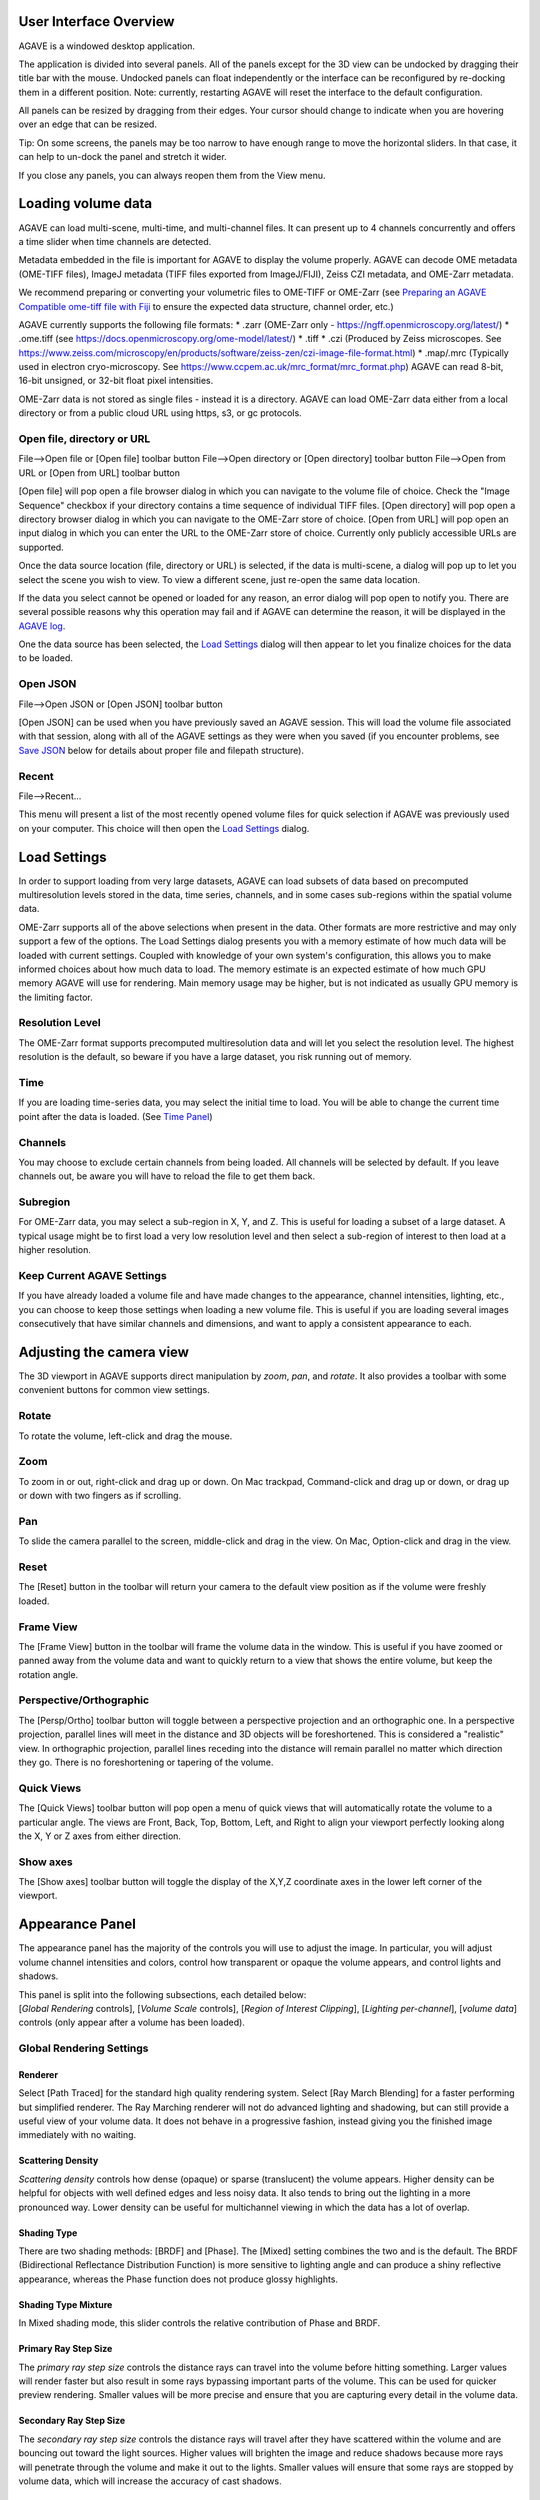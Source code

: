 User Interface Overview
-----------------------

AGAVE is a windowed desktop application.

The application is divided into several panels. All of the panels except
for the 3D view can be undocked by dragging their title bar with the
mouse. Undocked panels can float independently or the interface can be
reconfigured by re-docking them in a different position. Note:
currently, restarting AGAVE will reset the interface to the default
configuration.

All panels can be resized by dragging from their edges. Your cursor
should change to indicate when you are hovering over an edge that can be
resized.

Tip: On some screens, the panels may be too narrow to have enough range
to move the horizontal sliders. In that case, it can help to un-dock the
panel and stretch it wider.

If you close any panels, you can always reopen them from the View menu.

Loading volume data
-------------------

AGAVE can load multi-scene, multi-time, and multi-channel files. It can
present up to 4 channels concurrently and offers a time slider when time
channels are detected.

Metadata embedded in the file is important for AGAVE to display the
volume properly. AGAVE can decode OME metadata (OME-TIFF files), ImageJ
metadata (TIFF files exported from ImageJ/FIJI), Zeiss CZI metadata, and OME-Zarr metadata.

We recommend preparing or converting your volumetric files to OME-TIFF or OME-Zarr
(see `Preparing an AGAVE Compatible ome-tiff file with
Fiji <#preparing-an-agave-compatible-ome-tiff-file-with-fiji>`__ to
ensure the expected data structure, channel order, etc.)

AGAVE currently supports the following file formats:
* .zarr (OME-Zarr only - https://ngff.openmicroscopy.org/latest/)
* .ome.tiff (see https://docs.openmicroscopy.org/ome-model/latest/)
* .tiff
* .czi (Produced by Zeiss microscopes. See https://www.zeiss.com/microscopy/en/products/software/zeiss-zen/czi-image-file-format.html)
* .map/.mrc (Typically used in electron cryo-microscopy. See https://www.ccpem.ac.uk/mrc_format/mrc_format.php)
AGAVE can read 8-bit, 16-bit unsigned, or 32-bit float pixel intensities.

OME-Zarr data is not stored as single files - instead it is a directory.  AGAVE can load OME-Zarr data either from a local directory or from a public cloud URL using https, s3, or gc protocols.

Open file, directory or URL
~~~~~~~~~~~~~~~~~~~~~~~~~~~

File-->Open file or \[Open file\] toolbar button
File-->Open directory or \[Open directory\] toolbar button
File-->Open from URL or \[Open from URL\] toolbar button

\[Open file\] will pop open a file browser dialog in which you can navigate to the
volume file of choice.  Check the "Image Sequence" checkbox if your directory contains a time sequence of individual TIFF files.
\[Open directory\] will pop open a directory browser dialog in which you can navigate to the
OME-Zarr store of choice.
\[Open from URL\] will pop open an input dialog in which you can enter the URL to the
OME-Zarr store of choice.  Currently only publicly accessible URLs are supported.

Once the data source location (file, directory or URL) is selected, if the data is multi-scene, a dialog will
pop up to let you select the scene you wish to view. To view a different
scene, just re-open the same data location.

If the data you select cannot be opened or loaded for any reason, an error dialog will pop open
to notify you. There are several possible reasons why this operation may
fail and if AGAVE can determine the reason, it will be displayed in the
`AGAVE log <#agave-log>`__.

One the data source has been selected, the `Load Settings <#load-settings>`__ dialog will then appear to let you finalize choices for the data to be loaded.

Open JSON
~~~~~~~~~

File-->Open JSON or \[Open JSON\] toolbar button

\[Open JSON\] can be used when you have previously saved an AGAVE session. This will
load the volume file associated with that session, along with all of the
AGAVE settings as they were when you saved (if you encounter problems,
see `Save JSON <#save-json>`__ below for details about proper file and
filepath structure).

Recent
~~~~~~

File-->Recent...

This menu will present a list of the most recently opened volume files
for quick selection if AGAVE was previously used on your computer.
This choice will then open the `Load Settings <#load-settings>`__ dialog.

Load Settings
-------------

In order to support loading from very large datasets, AGAVE can load subsets of data
based on precomputed multiresolution levels stored in the data, time series, channels,
and in some cases sub-regions within the spatial volume data.

OME-Zarr supports all of the above selections when present in the data.  Other formats are more restrictive and may only support a few of the options.
The Load Settings dialog presents you with a memory estimate of how much data will be loaded with current settings.  Coupled with knowledge of your own system's configuration, this allows you to make informed choices about how much data to load.
The memory estimate is an expected estimate of how much GPU memory AGAVE will use for rendering.  Main memory usage may be higher, but is not indicated as usually GPU memory is the limiting factor.

Resolution Level
~~~~~~~~~~~~~~~~

The OME-Zarr format supports precomputed multiresolution data and will let you select the resolution level.
The highest resolution is the default, so beware if you have a large dataset, you risk running out of memory.

Time
~~~~

If you are loading time-series data, you may select the initial time to load.
You will be able to change the current time point after the data is loaded.
(See `Time Panel <#time-panel>`__)

Channels
~~~~~~~~

You may choose to exclude certain channels from being loaded.
All channels will be selected by default. If you leave channels out, be aware you will have to reload the file to get them back.

Subregion
~~~~~~~~~

For OME-Zarr data, you may select a sub-region in X, Y, and Z. This is useful for loading a subset of a large dataset.
A typical usage might be to first load a very low resolution level and then select a sub-region of interest to then load at a higher resolution.

Keep Current AGAVE Settings
~~~~~~~~~~~~~~~~~~~~~~~~~~~

If you have already loaded a volume file and have made changes to the appearance, channel intensities, lighting, etc., you can choose to keep those settings when loading a new volume file.
This is useful if you are loading several images consecutively that have similar channels and dimensions, and want to apply a consistent appearance to each.

Adjusting the camera view
-------------------------

The 3D viewport in AGAVE supports direct manipulation by *zoom*, *pan*,
and *rotate*.  It also provides a toolbar with some convenient buttons
for common view settings.

Rotate
~~~~~~

To rotate the volume, left-click and drag the mouse.

Zoom
~~~~

To zoom in or out, right-click and drag up or down. On Mac trackpad,
Command-click and drag up or down, or drag up or down with two fingers
as if scrolling.

Pan
~~~

To slide the camera parallel to the screen, middle-click and drag in the
view. On Mac, Option-click and drag in the view.

|image1| Reset
~~~~~~~~~~~~~~

The \[Reset\] button in the toolbar will return your camera to the default view position
as if the volume were freshly loaded.

|image2| Frame View
~~~~~~~~~~~~~~~~~~~

The \[Frame View\] button in the toolbar will frame the volume data in the window.
This is useful if you have zoomed or panned away from the volume data and want to
quickly return to a view that shows the entire volume, but keep the rotation angle.

|image4| |image3| Perspective/Orthographic
~~~~~~~~~~~~~~~~~~~~~~~~~~~~~~~~~~~~~~~~~~

The \[Persp/Ortho\] toolbar button will toggle between a perspective projection and an
orthographic one. In a perspective projection, parallel lines will meet
in the distance and 3D objects will be foreshortened. This is considered
a "realistic" view. In orthographic projection, parallel lines receding
into the distance will remain parallel no matter which direction they
go. There is no foreshortening or tapering of the volume.

|image5| Quick Views |image6| |image7| |image8| |image9| |image10| |image11|
~~~~~~~~~~~~~~~~~~~~~~~~~~~~~~~~~~~~~~~~~~~~~~~~~~~~~~~~~~~~~~~~~~~~~~~~~~~~

The \[Quick Views\] toolbar button will pop open a menu of quick views that will
automatically rotate the volume to a particular angle. The views are
Front, Back, Top, Bottom, Left, and Right to align your viewport perfectly
looking along the X, Y or Z axes from either direction.

|image12| Show axes
~~~~~~~~~~~~~~~~~~~

The \[Show axes\] toolbar button will toggle the display of the X,Y,Z coordinate
axes in the lower left corner of the viewport.

Appearance Panel
----------------

The appearance panel has the majority of the controls you will use to
adjust the image. In particular, you will adjust volume channel
intensities and colors, control how transparent or opaque the volume
appears, and control lights and shadows.

| This panel is split into the following subsections, each detailed below:
| [*Global Rendering* controls], [*Volume Scale* controls], [*Region of Interest Clipping*\ ], [*Lighting per-channel*\ ], [*volume data*\ ] controls (only appear after a volume has been loaded).

Global Rendering Settings
~~~~~~~~~~~~~~~~~~~~~~~~~

Renderer
^^^^^^^^

Select \[Path Traced\] for the standard high quality rendering system. Select \[Ray March Blending\]
for a faster performing but simplified renderer. The Ray Marching
renderer will not do advanced lighting and shadowing, but can still
provide a useful view of your volume data. It does not behave in a
progressive fashion, instead giving you the finished image immediately
with no waiting.

Scattering Density
^^^^^^^^^^^^^^^^^^

*Scattering density* controls how dense (opaque) or sparse (translucent)
the volume appears. Higher density can be helpful for objects with well
defined edges and less noisy data. It also tends to bring out the
lighting in a more pronounced way. Lower density can be useful for
multichannel viewing in which the data has a lot of overlap.

Shading Type
^^^^^^^^^^^^

There are two shading methods: \[BRDF\] and \[Phase\]. The \[Mixed\]
setting combines the two and is the default. The BRDF (Bidirectional
Reflectance Distribution Function) is more sensitive to lighting angle
and can produce a shiny reflective appearance, whereas the Phase
function does not produce glossy highlights.

Shading Type Mixture
^^^^^^^^^^^^^^^^^^^^

In Mixed shading mode, this slider controls the relative contribution of
Phase and BRDF.

Primary Ray Step Size
^^^^^^^^^^^^^^^^^^^^^

The *primary ray step size* controls the distance rays can travel into
the volume before hitting something. Larger values will render faster
but also result in some rays bypassing important parts of the volume.
This can be used for quicker preview rendering. Smaller values will be
more precise and ensure that you are capturing every detail in the
volume data.

Secondary Ray Step Size
^^^^^^^^^^^^^^^^^^^^^^^

The *secondary ray step size* controls the distance rays will travel
after they have scattered within the volume and are bouncing out toward
the light sources. Higher values will brighten the image and reduce
shadows because more rays will penetrate through the volume and make it
out to the lights. Smaller values will ensure that some rays are stopped
by volume data, which will increase the accuracy of cast shadows.

Interpolate
^^^^^^^^^^^

Check this box to enable or disable interpolation between volume pixels.
Turning it off will work well for segmentation data or data that has definite
discontinuous boundaries. Turning it on (the default) will smooth out the
data and make it look more continuous, and can enhance the appearance of raw
microscopy image data.

Background Color
^^^^^^^^^^^^^^^^

Clicking on the color square next to Background Color allows you to
change the image background color from black (default) to any other
color.

Bounding Box
^^^^^^^^^^^^

Click the checkbox to show or hide a bounding box line around the volume data.
Clicking on the color square allows you to select a color for the bounding
box lines.

Scale Bar
^^^^^^^^^

Click the checkbox to show or hide a scale bar at the bottom right corner
of the display.  In a perspective camera, due to foreshortening, the
scale bar will represent the distance between tickmarks shown on the
bounding box of the volume.  You will have to have the bounding box turned on
in order to see it.  The scale bar will use physical units if available
in the loaded volume data.

Volume Scale
~~~~~~~~~~~~

These X, Y, and Z values describe the physical dimensions of the volume
data relative to the number of pixels. Often microscopes do not have the
same physical dimensions in Z that they do in X and Y. Usually these
values are read from the volume file's metadata. If they could not be
found in the metadata, they will often appear here as X=1, Y=1, Z=1.
They can be modified here.
Each axis can also be inverted by checking the corresponding "Flip"
checkbox.

Region Of Interest (ROI)
~~~~~~~~~~~~~~~~~~~~~~~~

Three sliders presented here let you clip the volume along each of its
three axes. These sliders have two handles each, which let you clip each
dimension from either side. For example, to see only the bottom Z half
of your volume (or display the cross section middle slice), move the
rightmost Z handle about halfway to the left.

Clip Plane
~~~~~~~~~~

The clip plane is a plane that can be moved through the volume to cut away
sections. The plane can be moved in X, Y, and Z, and rotated to any angle.
Check the checkbox to enable or disable the clipping.
Check "Hide" to make the clip plane grid indicator disappear.
Click "Reset" to return the plane to its initial position.
Click "Rotate" or "Translate" to enable viewport controls to let you move
the clip plane interactively. Click the Rotate and Translate buttons
a second time to disable the viewport controls. See :ref:`Rotate <rotateMode>` below for more details.

Lighting
~~~~~~~~

There are two types of light illuminating your volume. One is an “Area
Light”, represented by an imaginary square-shaped light source that can
be moved anywhere around the volume. The second is a “Sky Sphere”, which
can illuminate the volume from all directions.

Tip: it can be useful to turn one light off while tuning the settings
for the other.

Area Light Theta, Phi, and Distance
^^^^^^^^^^^^^^^^^^^^^^^^^^^^^^^^^^^

These three coordinates let you position the light anywhere on a sphere
around the volume. Theta and Phi are in radians (where 3.14159 radians
is half a circle).

|image0|

.. _rotateMode:

Rotate
^^^^^^

If you click "Rotate", an
interactive rotation widget will appear in the viewport.  You can click
and drag on the widget to rotate the light direction around the volume.
If you click on the colored lines of the axes, rotation will be
constrained to that axis.  Click "Rotate" again to
hide the rotate manipulator.


Area Light Size
^^^^^^^^^^^^^^^

The size of the light controls the spread of its illumination over the
volume. A smaller light closer to the volume will appear very dramatic
with exaggerated shadows, due to its rays spreading over a wide angle. A
larger light will give a more even illumination.

Area Light Intensity
^^^^^^^^^^^^^^^^^^^^

You may select a RGB color for the area light, and modify it with a
scalar intensity value to brighten or darken it. Note that you can turn
the light off by setting its color to black or its intensity to 0.

SkyLight Top, Middle, and Bottom
^^^^^^^^^^^^^^^^^^^^^^^^^^^^^^^^

The Sky Light is described by a sphere completely surrounding the
volume. You can set a color and intensity for the "north pole" (Top) of
the sphere, the "equator" (Middle) and the "south pole" (Bottom). These
values will be interpolated to compute the light at any point in
between. The Sky Light can be turned off by setting its intensities to 0
or its colors to black.

Volume Channel Settings
-----------------------

Each volume channel contains adjustable settings. Expand the channel
menus to access the following parameters.

Transfer Function Editor
~~~~~~~~~~~~~~~~~~~~~~~~

The transfer function editor lets you transform the intensity values in
your volume data to clarify and fine-tune your visual analysis. You can
select particular intensity ranges to view, to pick out particular
details in the volume.

The editor displays a graph at the top. The background of the graph
contains a histogram in black, showing where the volume intensity is
distributed (Y axis) along the intensity range (X axis). The white line
shows how volume intensities X are remapped to new intensities Y.

The editor has 4 mutually exclusive modes. You can switch between any of
the modes and each mode's settings will be remembered.

Window / Level
^^^^^^^^^^^^^^

Window/Level lets you remap the data range to a narrower range and clip
data above and below the selected range. AGAVE provides two controls:
one to define how wide the range is (the window), and another to control
where the window lies in the raw intensity range (the level).

Isovalue
^^^^^^^^

Isovalue lets you select a range of intensity values and clips all other
values to 0. You may select a middle intensity value and a range of
values above and below it. A thinner range will let you isolate one
particular intensity.

Histogram Percentile
^^^^^^^^^^^^^^^^^^^^

Percentile mode is similar to Window/Level as it results in the same
linear remapping, but the choice of start and end is based on a
percentage of the total pixels in the image. The default is to clip the
bottom 50% of pixels to zero, and clip the upper 2% of pixels to
maximum.

Custom
^^^^^^

In Custom mode, you are free to edit the graph yourself. You will create
your own piecewise linear transfer function. You start by default with a
1-1 intensity remapping, with one point in the bottom left corner and
another in the upper right. Click in the graph anywhere to create a new
vertex. It will be represented by a white circle. Click the middle of a
circle and drag to move it.

Color settings
~~~~~~~~~~~~~~

ColorMap
^^^^^^^^

The colormap is a gradient that maps intensity values to colors. You can
select from a variety of built-in colormaps.
The color map will be applied between the min and max values of the transfer function.
If you are using a "Custom" transfer function then there may be no inherent min and max.
In this case, the color map will be applied to the whole data range.
To disable the color map,
select the first entry (labeled as "none"). If your data is discrete labels
such as a segmentation, you may use the final entry in the list, "Labels",
which will assign a unique color to each unique intensity value.
Note that the colormap colors will be multiplied with the \[Color\] setting.
Set Color to white to see the colormap directly.

Color
^^^^^

This should be thought of as the main color for this channel.
Set this to white in order to use the color map without any extra
color tinting.

Specular Color
^^^^^^^^^^^^^^

This is the color for reflective highlights. It is additive on top of
the diffuse color. Leave it at black to have no shiny highlights at all.
This color should be tuned in conjunction with the Glossiness slider.

Emissive Color
^^^^^^^^^^^^^^

This color is not truly light-emitting, but can not be darkened by the
effects of shadowing from other lights. It should be used sparingly, if
at all.

Glossiness
^^^^^^^^^^

The glossiness value controls how sharp the reflected Specular
highlights are. It defaults to a low value which makes them seem more
diffuse. Higher values will appear shinier or glossier.

Output: Saving Results
----------------------

Quick Render
~~~~~~~~~~~~

File-->Quick render or the \[Quick render\] toolbar button

Save the current viewport window as a PNG, or JPG file.

Render
~~~~~~

File-->Render or the \[Render\] toolbar button

Opens the `Render Dialog <#render-dialog>`__

Save JSON
~~~~~~~~~

File-->Save to JSON or \[Save to JSON\] toolbar button

Save to JSON will save the current AGAVE session into a small file that
records every setting so you can pick up work where you left off. The
JSON file is a text file, which you can (carefully) hand-edit if you
need to. The file name of the currently loaded volume file is embedded
in the JSON, so if you copy the file around you should bring the volume
data file with it. It is best to keep them in the same directory if
possible.

Save To Python Script
~~~~~~~~~~~~~~~~~~~~~

File-->Save to Python script or \[Save to Python script\] toolbar button

Save to Python script will save the current AGAVE session into a small Python file.
See [Python Interface] for how to use the Python programming language to automate
AGAVE to create animation sequences or batch rendering of many images.

Render Dialog
-------------

The Render dialog lets you control various quality settings for output of your final image.
It also allows you to orchestrate time series batches.
Hint: Quick Render is the best way to just get a snapshot of your 3D viewport.  Render is for when you want to more carefully control output resolution and quality.
Progress bars for single image and time series rendering are displayed at the bottom of the dialog.

Image preview
~~~~~~~~~~~~~

The preview window will update during rendering with the current image as it is being computed.
Left-button drag in the view to pan the image.  There are three tool buttons to let you zoom in ("+"), zoom out ("-"), and frame the image to the preview window ("[]").
When you stop rendering and start changing any output resolution parameters, the image will reset to a checkerboard.

Output Resolution
~~~~~~~~~~~~~~~~~

Choose the number of pixels for the final rendered image.
By default, the X and Y values are linked to maintain the same aspect ratio.
Changing one will cause the other to change automatically. Toggle the link icon
to allow them to change independently.

Several Resolution Presets are offered as a convenience to quickly select commonly used output resolutions.

Image Quality
~~~~~~~~~~~~~

You can choose to control the final image quality by specifying either number of
Samples per pixel, or how much Time to spend rendering.
Higher values will result in higher quality.  AGAVE computes its final image by gathering samples iteratively.
For a quick preview render, you can set the number of samples to a low value such as 32.  For a final image, you can set the number of samples to a high value such as 1024.
The contribution of each sample will be less than the previous sample. Therefore you may get subtle but important improvements in quality well beyond 1024 samples.
The rate at which each sample is gathered is completely dependent on the performance characteristics of your computer.
If you prefer to simply have a time budget, you may also choose to select Time and specify how long to render.  The renderer will gather as many samples as possible within the specified time.

Output File
~~~~~~~~~~~

Here you can select the output directory and a name for the output file.
AGAVE currently only renders to PNG file format.  If you are rendering a time series,
AGAVE will append "_0000", "_0001", etc. to the file name for each frame.
For time series, if the file you are rendering already exists, AGAVE will prompt you to overwrite it.
If you are rendering only a single frame, AGAVE will append a number to the file name if the file already exists.

Camera Panel
------------

The camera panel controls will let you affect the image's exposure
amount, and control the focus blurring.

Exposure
~~~~~~~~~~~~~

The exposure value will brighten or darken the overall image.

Exposure Time
~~~~~~~~~~~~~

This setting should normally be kept at 1, but if you have a
sufficiently powerful GPU, increasing it will render more paths before
refreshing the view, and make the image resolve faster. Only change this
if your image already resolves very quickly.

Noise Reduction
~~~~~~~~~~~~~~~

Noise reduction applies a filter to the image to reduce the graininess
of early render passes. After the image has resolved beyond a certain
level, the denoiser will shut off and have no effect. The image will
continue to accumulate samples and resolve via brute force computation.

Aperture Size
~~~~~~~~~~~~~

Aperture size affects the depth of focus, or how much of the image is in
focus. A small aperture size will keep the entire image in focus at all
times. A large aperture size will let you only focus on a thin plane a
specific distance from the camera.

Field of View
~~~~~~~~~~~~~~~~~~~~~~~~

The field of view is an angle in degrees describing how narrow or wide
an angle your camera can cover. A smaller field of view will span a very
small section of your volume and will give the impression of zooming in
while at the same time reducing the perspective foreshortening. A large
field of view will have increased perspective distortion and give the
impression of zooming out as the camera angle can show more and more of
the scene being displayed.

Focal Distance
~~~~~~~~~~~~~~

Focal distance describes the distance from the camera lens that is the
center of focus. For aperture size 0, this has no effect, since the
entire image will remain in focus (effectively an infinite focus depth
range).

Time Panel
----------

For time series data, move the time
slider or change the numeric input to load a new time sample. Beware
that this is loading a whole new volume and can take some time. Nothing
will be loaded while dragging the slider; AGAVE will load the new time
sample when the slider is released or the numeric input is incremented.
If your dataset only has a single time, then the Time Panel will be
hidden.


Python Interface
----------------

AGAVE can be automated and controlled via Python when it is launched in
server mode from the command line.
First, install the AGAVE Python client:
::

    pip install agave_pyclient

To run AGAVE as a server, run:
::

    agave --server

Now the Python client will be able to find the running AGAVE server session,
and send commands to it.
A Python script exported from the AGAVE GUI using "Save to Python script" will re-create the session and produce an image when run.
::

    python my_script.py

The AGAVE Python client provides commands for every setting in the user
interface, and also provides two additional convenience commands for creating
an image sequence for a turntable rotation, and for a rocker (side to side) rotation.
For Python users, the AGAVE Python client project full documentation can be found here:
https://allen-cell-animated.github.io/agave/agave_pyclient


Command Line Interface
----------------------

AGAVE supports the following command line options:

``--server``

  Runs AGAVE without opening a window. AGAVE will wait for a local websocket connection on port 1235 by default. See `Python Interface`_ for more information about how to communicate with AGAVE in server mode.

``--config filepath``

  Provides a JSON configuration file for server mode that contains a custom port number.  Filepath is defaulted to setup.cfg. The JSON must be of the form ``{ port: portnumber }``.

``--list_devices``

  Only valid in server mode on Linux.  AGAVE will dump a list of possible GPU devices and then exit.

``--gpu number``

  Only valid in server mode on Linux. Selects a device to use from the list provided by list_devices. The device is specified as a zero-based index into the list.

``-platform offscreen``

  Only valid in server mode on Linux. Allows AGAVE to run as a server on a headless cluster node.  On other platforms AGAVE must be run in a windowed desktop environment, even in server mode.

.. _Citation:

Citation
--------

.. |year| date:: %Y

Daniel Toloudis, AGAVE Contributors (|year|). AGAVE: Advanced GPU Accelerated Volume Explorer (Version |release|) [Computer software]. Allen Institute for Cell Science. https://github.com/allen-cell-animated/agave

bibtex:

.. parsed-literal::

   @software{agave,
    author       = {Toloudis, Daniel and AGAVE Contributors},
    title        = {AGAVE: Advanced GPU Accelerated Volume Explorer},
    year         = {|year|},
    version      = {|release|},
    url          = {https://github.com/allen-cell-animated/agave},
    organization = {Allen Institute for Cell Science},
    note         = {Computer Software}
    }

Troubleshooting
---------------

AGAVE Log
~~~~~~~~~

The AGAVE log is a plain text stream of informational output from AGAVE.
It can be found in the following locations:

-  Windows:
   C:\\Users\\username\\AppData\\Local\\AllenInstitute\\agave\\logfile.log
-  Mac OS: ~/Library/Logs/AllenInstitute/agave/logfile.log
-  Linux: ~/.agave/logfile.log

For troubleshooting, it can be useful to refer to this file or send it
with any communication about issues in AGAVE.

Preparing an AGAVE Compatible ome-tiff file with Fiji
-----------------------------------------------------

Use `Fiji <https://fiji.sc/>`__ to combine volume channels together into
a single multichannel file:

#. File->Import->BioFormats

   -  To convert an existing multichannel file to ome-tiff select a
      multichannel file, e.g .czi or similar
   -  To convert multiple single channel files into a compatible
      ome-tiff open all the tiff stacks in FIJI as separate images at
      the same time. (this assumes each tiff is a z-stack representing
      one channel, and all the Tiffs have the same X,Y,Z dimensions)
   -  When using Import->BioFormats, make sure "Hyperstack" and "Split
      Channels" is checked.

#. Ensure every channel is 16-bit using Image->Type->16-bit
#. Image->Colors->Merge Channels

   -  select each channel one by one in the dialog that opens.
   -  uncheck [ ] Create composite
   -  Click OK

#. File->Save As (select ome-tiff)
#. Note that the channel names will not be saved!

To Open in AGAVE see the `Open Volume <#open-volume>`__ section above.

.. |image0| image:: Light_SphericalCoordinate_1-3.png
.. |image1| image:: ../agave_app/icons/light/Home-icon.svg
   :width: 24px
.. |image2| image:: ../agave_app/icons/light/frameView.svg
   :width: 24px
.. |image3| image:: ../agave_app/icons/light/orthoView.svg
   :width: 24px
.. |image4| image:: ../agave_app/icons/light/perspView.svg
   :width: 24px
.. |image5| image:: ../agave_app/icons/light/anyView.svg
   :width: 24px
.. |image6| image:: ../agave_app/icons/light/frontView.svg
   :width: 24px
.. |image7| image:: ../agave_app/icons/light/backView.svg
   :width: 24px
.. |image8| image:: ../agave_app/icons/light/topView.svg
   :width: 24px
.. |image9| image:: ../agave_app/icons/light/bottomView.svg
   :width: 24px
.. |image10| image:: ../agave_app/icons/light/leftView.svg
   :width: 24px
.. |image11| image:: ../agave_app/icons/light/rightView.svg
   :width: 24px
.. |image12| image:: ../agave_app/icons/light/coordinates.svg
   :width: 24px

